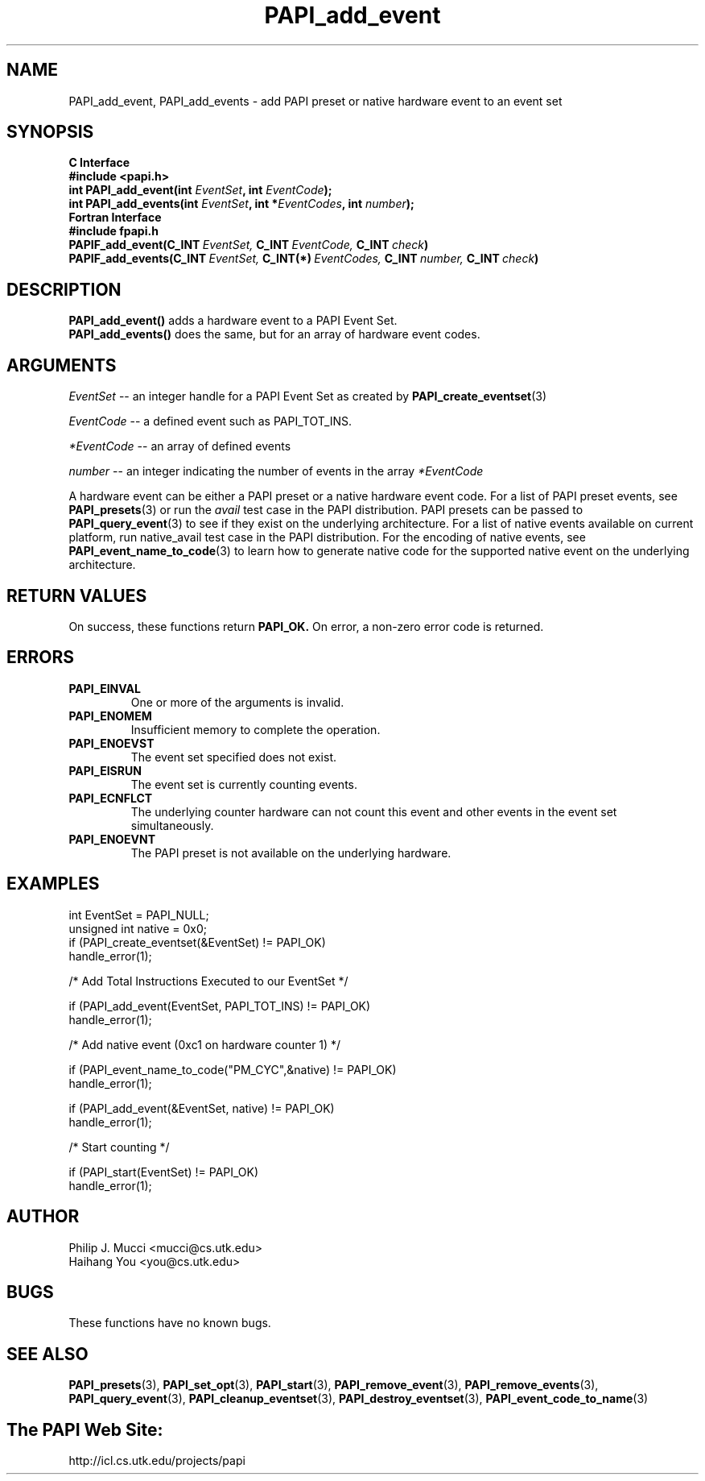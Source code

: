 .\" $Id$
.TH PAPI_add_event 3 "November, 2003" "PAPI Programmer's Reference" "PAPI"

.SH NAME
PAPI_add_event, PAPI_add_events \- add PAPI preset or native hardware event to an event set

.SH SYNOPSIS
.B C Interface
.nf
.B #include <papi.h>
.BI "int\ PAPI_add_event(int " EventSet ", int " EventCode ");"
.BI "int\ PAPI_add_events(int " EventSet ", int *" EventCodes ", int " number ");"
.fi
.B Fortran Interface
.nf
.B #include "fpapi.h"
.BI PAPIF_add_event(C_INT\  EventSet,\  C_INT\  EventCode,\  C_INT\  check )
.BI PAPIF_add_events(C_INT\  EventSet,\  C_INT(*)\  EventCodes,\  C_INT\  number,\  C_INT\  check )
.fi

.SH DESCRIPTION
.nf
.BR "PAPI_add_event() " "adds a hardware event to a PAPI Event Set."
.BR "PAPI_add_events() " "does the same, but for an array of hardware event codes."
.fi

.SH ARGUMENTS
.I EventSet
--  an integer handle for a PAPI Event Set as created by
.BR "PAPI_create_eventset" (3)
.LP
.I EventCode
-- a defined event such as PAPI_TOT_INS.
.LP
.I *EventCode
-- an array of defined events
.LP
.I number
-- an integer indicating the number of events in the array
.I *EventCode
.LP
A hardware event can be either a PAPI preset or a native hardware event code. 
For a list of PAPI preset events, see
.BR "PAPI_presets" "(3) or run the"
.I avail
test case in the PAPI distribution. PAPI presets can be passed to
.BR "PAPI_query_event" "(3) to see if they exist on the underlying architecture."
For a list of native events available on current platform, run
native_avail
test case in the PAPI distribution. For the encoding of native events, see 
.BR "PAPI_event_name_to_code" "(3) to learn how to generate native code for the supported native event on the underlying architecture."

.SH RETURN VALUES
On success, these functions return
.B "PAPI_OK."
On error, a non-zero error code is returned.

.SH ERRORS
.TP
.B "PAPI_EINVAL"
One or more of the arguments is invalid.
.TP
.B "PAPI_ENOMEM"
Insufficient memory to complete the operation.
.TP
.B "PAPI_ENOEVST"
The event set specified does not exist.
.TP
.B "PAPI_EISRUN"
The event set is currently counting events.
.TP
.B "PAPI_ECNFLCT"
The underlying counter hardware can not count this event and other events
in the event set simultaneously.
.TP
.B "PAPI_ENOEVNT"
The PAPI preset is not available on the underlying hardware. 

.SH EXAMPLES
.nf
.if t .ft CW
int EventSet = PAPI_NULL;
unsigned int native = 0x0;
	
if (PAPI_create_eventset(&EventSet) != PAPI_OK)
  handle_error(1);

/* Add Total Instructions Executed to our EventSet */

if (PAPI_add_event(EventSet, PAPI_TOT_INS) != PAPI_OK)
  handle_error(1);

/* Add native event (0xc1 on hardware counter 1) */

if (PAPI_event_name_to_code("PM_CYC",&native) != PAPI_OK)
  handle_error(1);

if (PAPI_add_event(&EventSet, native) != PAPI_OK)
  handle_error(1);

/* Start counting */

if (PAPI_start(EventSet) != PAPI_OK)
  handle_error(1);
.if t .ft P
.fi

.SH AUTHOR
.nf
Philip J. Mucci <mucci@cs.utk.edu>
Haihang You <you@cs.utk.edu>
.fi

.SH BUGS
These functions have no known bugs.

.SH SEE ALSO
.BR PAPI_presets "(3), "
.BR PAPI_set_opt "(3), " PAPI_start "(3), " PAPI_remove_event "(3), " 
.BR PAPI_remove_events "(3), " PAPI_query_event "(3), "
.BR PAPI_cleanup_eventset "(3), " PAPI_destroy_eventset "(3), " PAPI_event_code_to_name "(3)" 

.SH The PAPI Web Site: 
http://icl.cs.utk.edu/projects/papi
